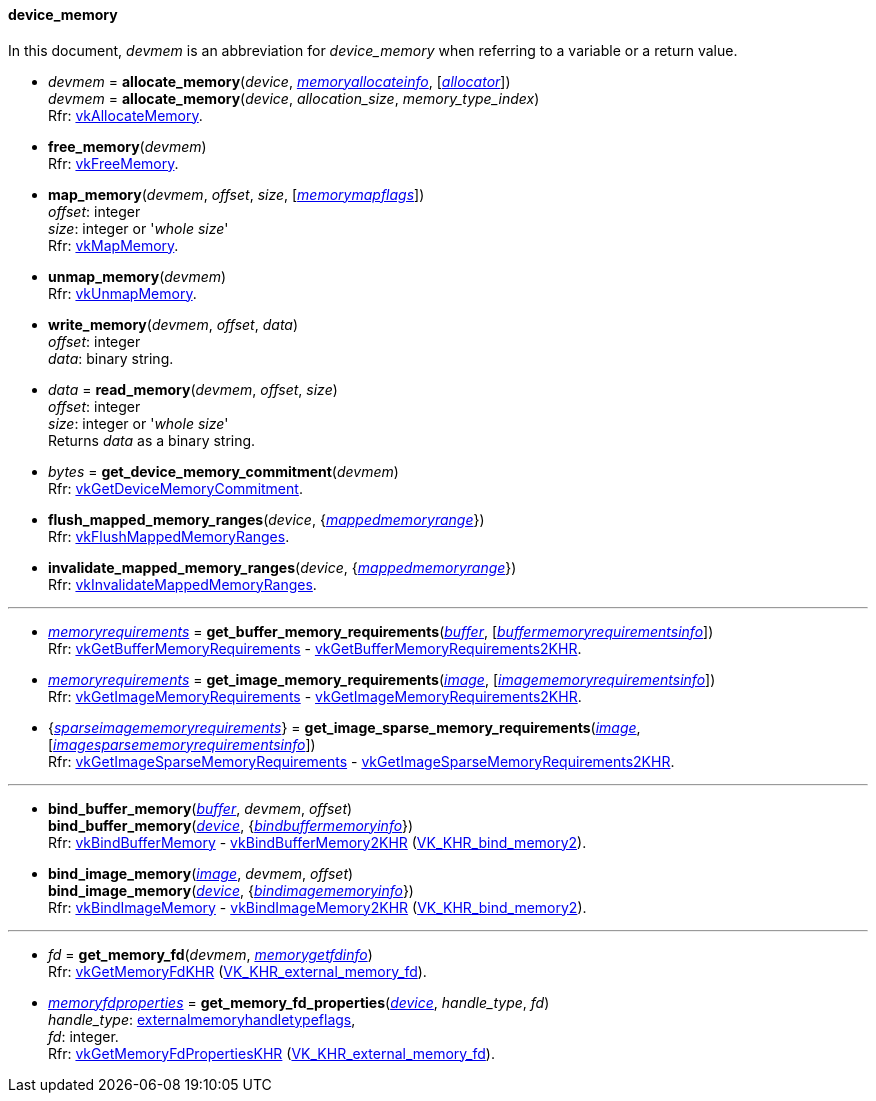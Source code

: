 
[[device_memory]]
==== device_memory

In this document, _devmem_ is an abbreviation for _device_memory_ when referring to a variable
or a return value.

[[allocate_memory]]
* _devmem_ = *allocate_memory*(_device_, <<memoryallocateinfo, _memoryallocateinfo_>>, [<<allocators, _allocator_>>]) +
_devmem_ = *allocate_memory*(_device_, _allocation_size_, _memory_type_index_) +
[small]#Rfr: https://www.khronos.org/registry/vulkan/specs/1.1-extensions/html/vkspec.html#vkAllocateMemory[vkAllocateMemory].#

[[free_memory]]
* *free_memory*(_devmem_) +
[small]#Rfr: https://www.khronos.org/registry/vulkan/specs/1.1-extensions/html/vkspec.html#vkFreeMemory[vkFreeMemory].#

[[map_memory]]
* *map_memory*(_devmem_, _offset_, _size_, [<<memorymapflags, _memorymapflags_>>]) +
[small]#_offset_: integer +
_size_: integer or '_whole size_' +
Rfr: https://www.khronos.org/registry/vulkan/specs/1.1-extensions/html/vkspec.html#vkMapMemory[vkMapMemory].#

[[unmap_memory]]
* *unmap_memory*(_devmem_) +
[small]#Rfr: https://www.khronos.org/registry/vulkan/specs/1.1-extensions/html/vkspec.html#vkUnmapMemory[vkUnmapMemory].#

[[write_memory]]
* *write_memory*(_devmem_, _offset_, _data_) +
[small]#_offset_: integer +
_data_: binary string.#

[[read_memory]]
* _data_ = *read_memory*(_devmem_, _offset_, _size_) +
[small]#_offset_: integer +
_size_: integer or '_whole size_' +
Returns _data_ as a binary string.#

[[get_device_memory_commitment]]
* _bytes_ = *get_device_memory_commitment*(_devmem_) +
[small]#Rfr: https://www.khronos.org/registry/vulkan/specs/1.1-extensions/html/vkspec.html#vkGetDeviceMemoryCommitment[vkGetDeviceMemoryCommitment].#

[[flush_mapped_memory_ranges]]
* *flush_mapped_memory_ranges*(_device_, {<<mappedmemoryrange, _mappedmemoryrange_>>}) +
[small]#Rfr: https://www.khronos.org/registry/vulkan/specs/1.1-extensions/html/vkspec.html#vkFlushMappedMemoryRanges[vkFlushMappedMemoryRanges].#

[[invalidate_mapped_memory_ranges]]
* *invalidate_mapped_memory_ranges*(_device_, {<<mappedmemoryrange, _mappedmemoryrange_>>}) +
[small]#Rfr: https://www.khronos.org/registry/vulkan/specs/1.1-extensions/html/vkspec.html#vkInvalidateMappedMemoryRanges[vkInvalidateMappedMemoryRanges].#

'''

////
NOTE: If the
https://www.khronos.org/registry/vulkan/specs/1.1-extensions/html/vkspec.html#VK_KHR_get_memory_requirements2[VK_KHR_get_memory_requirements2]
device extension is enabled for the affected device,
then the functions it provides are used by the bindings described in this section.
Otherwise the original functions are used.
////


[[get_buffer_memory_requirements]]
* <<memoryrequirements, _memoryrequirements_>> = *get_buffer_memory_requirements*(<<buffer, _buffer_>>, [<<buffermemoryrequirementsinfo, _buffermemoryrequirementsinfo_>>]) +
[small]#Rfr: https://www.khronos.org/registry/vulkan/specs/1.1-extensions/html/vkspec.html#vkGetBufferMemoryRequirements[vkGetBufferMemoryRequirements] -
https://www.khronos.org/registry/vulkan/specs/1.1-extensions/html/vkspec.html#vkGetBufferMemoryRequirements2KHR[vkGetBufferMemoryRequirements2KHR].#

[[get_image_memory_requirements]]
* <<memoryrequirements, _memoryrequirements_>> = *get_image_memory_requirements*(<<image, _image_>>, [<<imagememoryrequirementsinfo, _imagememoryrequirementsinfo_>>]) +
[small]#Rfr: https://www.khronos.org/registry/vulkan/specs/1.1-extensions/html/vkspec.html#vkGetImageMemoryRequirements[vkGetImageMemoryRequirements] -
https://www.khronos.org/registry/vulkan/specs/1.1-extensions/html/vkspec.html#vkGetImageMemoryRequirements2KHR[vkGetImageMemoryRequirements2KHR].#

[[get_image_sparse_memory_requirements]]
* {<<sparseimagememoryrequirements, _sparseimagememoryrequirements_>>} = *get_image_sparse_memory_requirements*(<<image, _image_>>, [<<imagesparsememoryrequirementsinfo, _imagesparsememoryrequirementsinfo_>>]) +
[small]#Rfr: https://www.khronos.org/registry/vulkan/specs/1.1-extensions/html/vkspec.html#vkGetImageSparseMemoryRequirements[vkGetImageSparseMemoryRequirements] -
https://www.khronos.org/registry/vulkan/specs/1.1-extensions/html/vkspec.html#vkGetImageSparseMemoryRequirements2KHR[vkGetImageSparseMemoryRequirements2KHR].#

'''

[[bind_buffer_memory]]
* *bind_buffer_memory*(<<buffer, _buffer_>>, _devmem_, _offset_) +
*bind_buffer_memory*(<<device, _device_>>, {<<bindbuffermemoryinfo, _bindbuffermemoryinfo_>>}) +
[small]#Rfr: https://www.khronos.org/registry/vulkan/specs/1.1-extensions/html/vkspec.html#vkBindBufferMemory[vkBindBufferMemory] -
https://www.khronos.org/registry/vulkan/specs/1.1-extensions/html/vkspec.html#vkBindBufferMemory2KHR[vkBindBufferMemory2KHR] (https://www.khronos.org/registry/vulkan/specs/1.1-extensions/html/vkspec.html#VK_KHR_bind_memory2[VK_KHR_bind_memory2]).#

[[bind_image_memory]]
* *bind_image_memory*(<<image, _image_>>, _devmem_, _offset_) +
*bind_image_memory*(<<device, _device_>>, {<<bindimagememoryinfo, _bindimagememoryinfo_>>}) +
[small]#Rfr: https://www.khronos.org/registry/vulkan/specs/1.1-extensions/html/vkspec.html#vkBindImageMemory[vkBindImageMemory] -
https://www.khronos.org/registry/vulkan/specs/1.1-extensions/html/vkspec.html#vkBindImageMemory2KHR[vkBindImageMemory2KHR] (https://www.khronos.org/registry/vulkan/specs/1.1-extensions/html/vkspec.html#VK_KHR_bind_memory2[VK_KHR_bind_memory2]).#

'''

[[get_memory_fd]]
* _fd_ = *get_memory_fd*(_devmem_, <<memorygetfdinfo, _memorygetfdinfo_>>) +
[small]#Rfr: https://www.khronos.org/registry/vulkan/specs/1.1-extensions/html/vkspec.html#vkGetMemoryFdKHR[vkGetMemoryFdKHR] (https://www.khronos.org/registry/vulkan/specs/1.1-extensions/html/vkspec.html#VK_KHR_external_memory_fd[VK_KHR_external_memory_fd]).#

[[get_memory_fd_properties]]
* <<memoryfdproperties, _memoryfdproperties_>> = *get_memory_fd_properties*(<<device, _device_>>, _handle_type_, _fd_) +
[small]#_handle_type_: <<externalmemoryhandletypeflags, externalmemoryhandletypeflags>>, +
_fd_: integer. +
Rfr: https://www.khronos.org/registry/vulkan/specs/1.1-extensions/html/vkspec.html#vkGetMemoryFdPropertiesKHR[vkGetMemoryFdPropertiesKHR] (https://www.khronos.org/registry/vulkan/specs/1.1-extensions/html/vkspec.html#VK_KHR_external_memory_fd[VK_KHR_external_memory_fd]).#

